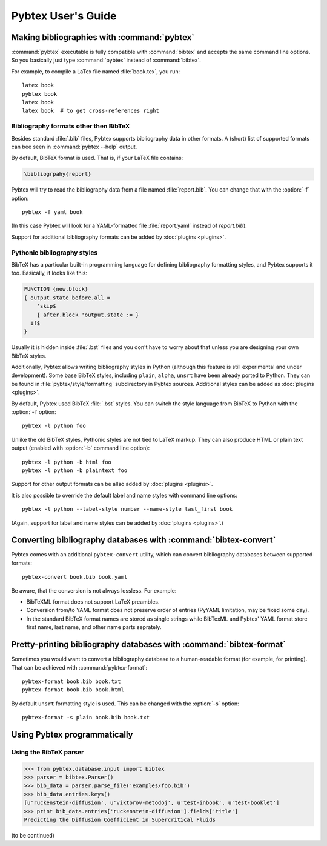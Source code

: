 ===================
Pybtex User's Guide
===================

.. highlight:: sh


Making bibliographies with :command:`pybtex`
============================================

:command:`pybtex` executable is fully compatible with :command:`bibtex` and accepts the same command line options.
So you basically just type :command:`pybtex` instead of :command:`bibtex`.

For example, to compile a LaTex file named :file:`book.tex`, you run::

    latex book
    pybtex book
    latex book
    latex book  # to get cross-references right


.. todo:: link to BibTeX manual


Bibliography formats other then BibTeX
--------------------------------------

.. todo::
    link to BibTeX format description

Besides standard :file:`.bib` files, Pybtex supports bibliography data
in other formats. A (short) list of supported formats can bee seen in :command:`pybtex --help` output.

By default, BibTeX format is used. That is, if your LaTeX file contains:

.. code-block:: latex

    \bibliogrpahy{report}

Pybtex will try to read the bibliography data from a file named :file:`report.bib`.
You can change that with the :option:`-f` option::

    pybtex -f yaml book

(In this case Pybtex will look for a YAML-formatted file :file:`report.yaml` instead of
`report.bib`).

Support for additional bibliography formats can be added by :doc:`plugins <plugins>`.

    
Pythonic bibliography styles
----------------------------

BibTeX has a particular built-in programming language for defining
bibliography formatting styles, and Pybtex supports it too. Basically, it
looks like this:

.. code-block:: bst

    FUNCTION {new.block}
    { output.state before.all =
        'skip$
        { after.block 'output.state := }
      if$
    }

Usually it is hidden inside :file:`.bst` files and you don't have to worry
about that unless you are designing your own BibTeX styles.

Additionally, Pybtex allows writing bibliography styles in Python (although
this feature is still experimental and under development).
Some base BibTeX styles, including ``plain``, ``alpha``, ``unsrt`` have been already ported to Python.
They can be found in :file:`pybtex/style/formatting` subdirectory in Pybtex sources. Additional styles can be added as :doc:`plugins <plugins>`.

By default, Pybtex used BibTeX :file:`.bst` styles. You can switch the style
language from BibTeX to Python with the :option:`-l` option::

    pybtex -l python foo

Unlike the old BibTeX styles, Pythonic styles are not tied to LaTeX markup. They can also
produce HTML or plain text output (enabled with :option:`-b` command line
option)::

    pybtex -l python -b html foo
    pybtex -l python -b plaintext foo

Support for other output formats can be allso added by :doc:`plugins <plugins>`.

It is also possible to override the default label and name styles with
command line options::

    pybtex -l python --label-style number --name-style last_first book

(Again, support for label and name styles can be added by :doc:`plugins <plugins>`.)


Converting bibliography databases with :command:`bibtex-convert`
================================================================

Pybtex comes with an additional ``pybtex-convert`` utillty, which can convert bibliography
databases between supported formats::

    pybtex-convert book.bib book.yaml

Be aware, that the conversion is not always lossless. For example:

- BibTeXML format does not support LaTeX preambles.

- Conversion from/to YAML format does not preserve order of entries (PyYAML limitation, may be fixed some day).

- In the standard BibTeX format names are stored as single strings while BibTexML
  and Pybtex' YAML format store first name, last name, and other name parts
  seprately.


Pretty-printing bibliography databases with :command:`bibtex-format`
====================================================================

Sometimes you would want to convert a bibliography database to a
human-readable format (for example, for printing). That can be achieved with
:command:`pybtex-format`::

    pybtex-format book.bib book.txt
    pybtex-format book.bib book.html

By default ``unsrt`` formatting style is used. This can be changed with the
:option:`-s` option::

    pybtex-format -s plain book.bib book.txt


Using Pybtex programmatically
=============================

Using the BibTeX parser
-----------------------

.. sourcecode:: pycon

    >>> from pybtex.database.input import bibtex
    >>> parser = bibtex.Parser()
    >>> bib_data = parser.parse_file('examples/foo.bib')
    >>> bib_data.entries.keys()
    [u'ruckenstein-diffusion', u'viktorov-metodoj', u'test-inbook', u'test-booklet']
    >>> print bib_data.entries['ruckenstein-diffusion'].fields['title']
    Predicting the Diffusion Coefficient in Supercritical Fluids

(to be continued)
